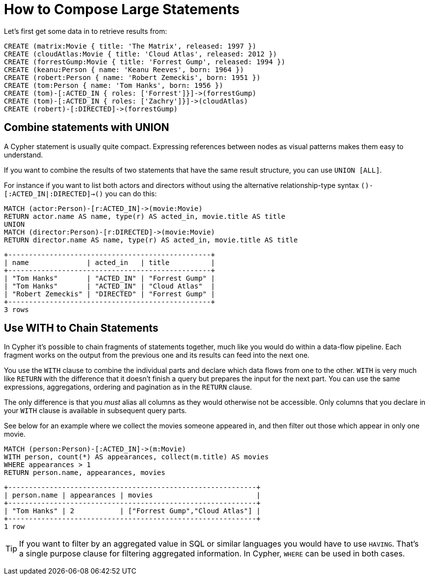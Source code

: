 [[cypherdoc-how-to-compose-large-statements]]
= How to Compose Large Statements =


Let's first get some data in to retrieve results from:


[source,cypher]
----
CREATE (matrix:Movie { title: 'The Matrix', released: 1997 })
CREATE (cloudAtlas:Movie { title: 'Cloud Atlas', released: 2012 })
CREATE (forrestGump:Movie { title: 'Forrest Gump', released: 1994 })
CREATE (keanu:Person { name: 'Keanu Reeves', born: 1964 })
CREATE (robert:Person { name: 'Robert Zemeckis', born: 1951 })
CREATE (tom:Person { name: 'Tom Hanks', born: 1956 })
CREATE (tom)-[:ACTED_IN { roles: ['Forrest']}]->(forrestGump)
CREATE (tom)-[:ACTED_IN { roles: ['Zachry']}]->(cloudAtlas)
CREATE (robert)-[:DIRECTED]->(forrestGump)
----




== Combine statements with UNION


A Cypher statement is usually quite compact.
Expressing references between nodes as visual patterns makes them easy to understand.


If you want to combine the results of two statements that have the same result structure, you can use `UNION [ALL]`.


For instance if you want to list both actors and directors without using the alternative relationship-type syntax `()-[:ACTED_IN|:DIRECTED]->()` you can do this:


[source,cypher]
----
MATCH (actor:Person)-[r:ACTED_IN]->(movie:Movie)
RETURN actor.name AS name, type(r) AS acted_in, movie.title AS title
UNION
MATCH (director:Person)-[r:DIRECTED]->(movie:Movie)
RETURN director.name AS name, type(r) AS acted_in, movie.title AS title
----




[queryresult]
----
+-------------------------------------------------+
| name              | acted_in   | title          |
+-------------------------------------------------+
| "Tom Hanks"       | "ACTED_IN" | "Forrest Gump" |
| "Tom Hanks"       | "ACTED_IN" | "Cloud Atlas"  |
| "Robert Zemeckis" | "DIRECTED" | "Forrest Gump" |
+-------------------------------------------------+
3 rows
----


// maybe use a better example - we don't want users to to use it in this case or?


== Use WITH to Chain Statements


In Cypher it's possible to chain fragments of statements together, much like you would do within a data-flow pipeline.
Each fragment works on the output from the previous one and its results can feed into the next one.


You use the `WITH` clause to combine the individual parts and declare which data flows from one to the other.
`WITH` is very much like `RETURN` with the difference that it doesn't finish a query but prepares the input for the next part.
You can use the same expressions, aggregations, ordering and pagination as in the `RETURN` clause.


The only difference is that you _must_ alias all columns as they would otherwise not be accessible.
Only columns that you declare in your `WITH` clause is available in subsequent query parts.


See below for an example where we collect the movies someone appeared in, and then filter out those which appear in only one movie.


[source,cypher]
----
MATCH (person:Person)-[:ACTED_IN]->(m:Movie)
WITH person, count(*) AS appearances, collect(m.title) AS movies
WHERE appearances > 1
RETURN person.name, appearances, movies
----




[queryresult]
----
+------------------------------------------------------------+
| person.name | appearances | movies                         |
+------------------------------------------------------------+
| "Tom Hanks" | 2           | ["Forrest Gump","Cloud Atlas"] |
+------------------------------------------------------------+
1 row
----


[TIP]
If you want to filter by an aggregated value in SQL or similar languages you would have to use `HAVING`.
That's a single purpose clause for filtering aggregated information.
In Cypher, `WHERE` can be used in both cases.


ifndef::backend-pdf[]
ifdef::backend-html,backend-html5,backend-xhtml11,backend-deckjs[]
++++
<p class="cypherdoc-console"></p>
++++
endif::[]
endif::[]
ifndef::backend-pdf[]
ifndef::backend-html,backend-html5,backend-xhtml11,backend-deckjs[]
++++
<simpara role="cypherdoc-console"></simpara>
++++
endif::[]
endif::[]
